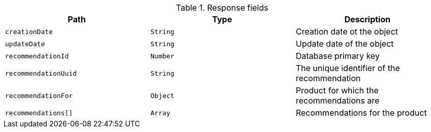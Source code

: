 .Response fields 
|===
|Path|Type|Description

|`creationDate`
|`String`
|Creation date ot the object

|`updateDate`
|`String`
|Update date of the object

|`recommendationId`
|`Number`
|Database primary key

|`recommendationUuid`
|`String`
|The unique identifier of the recommendation

|`recommendationFor`
|`Object`
|Product for which the recommendations are

|`recommendations[]`
|`Array`
|Recommendations for the product

|===